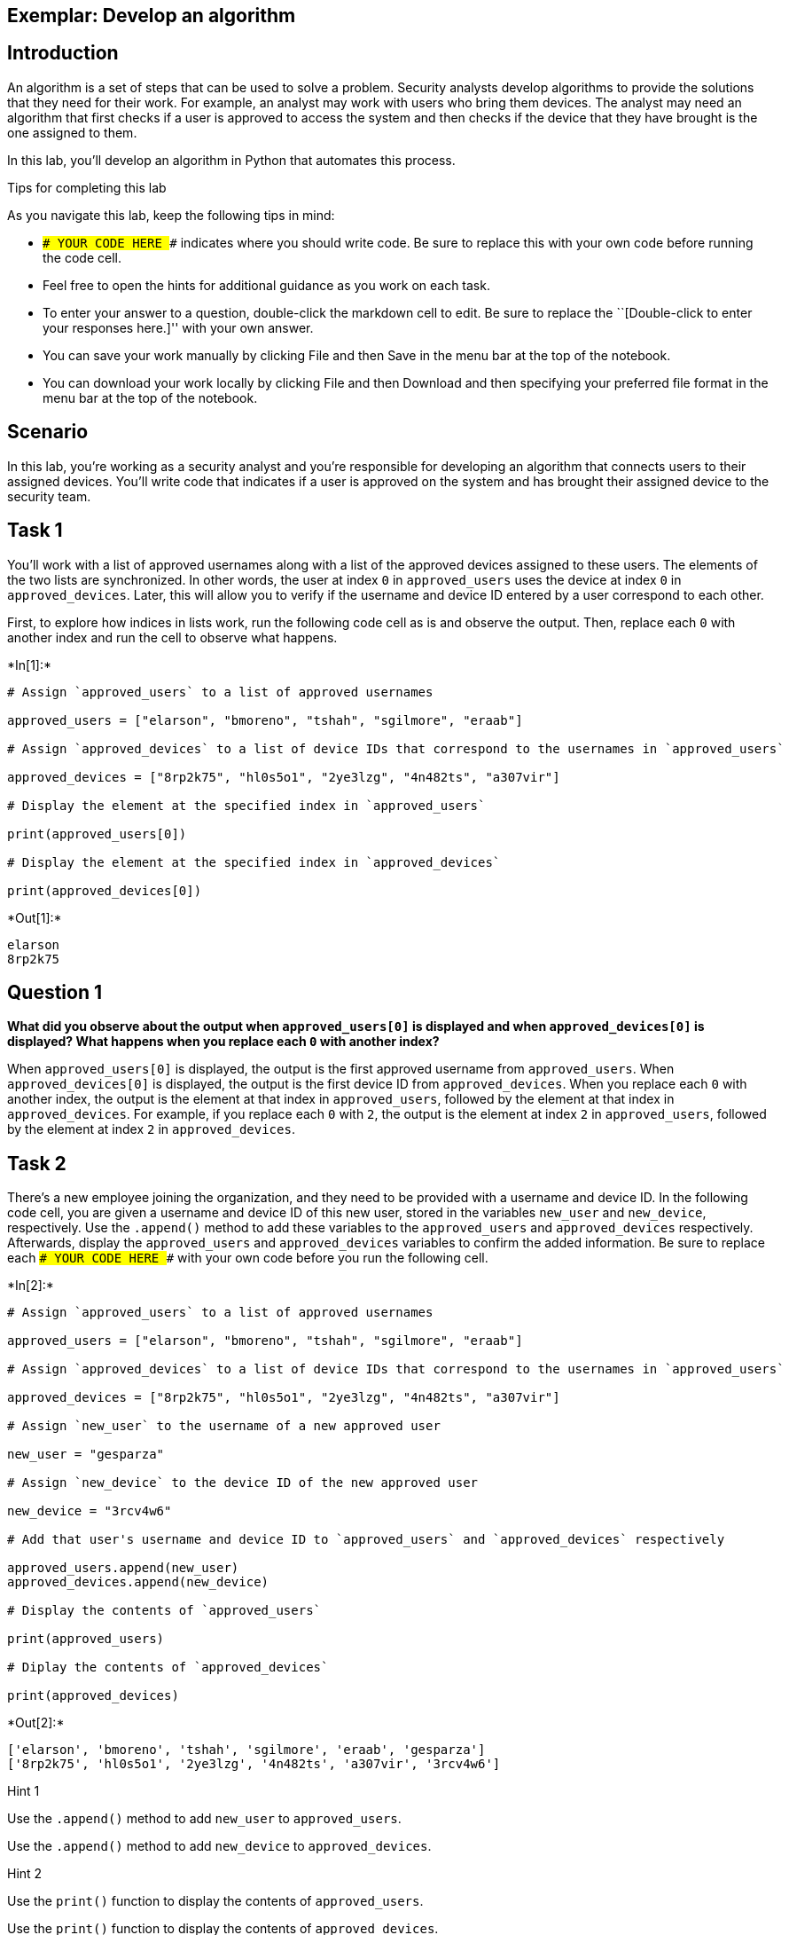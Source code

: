 == Exemplar: Develop an algorithm

== Introduction

An algorithm is a set of steps that can be used to solve a problem.
Security analysts develop algorithms to provide the solutions that they
need for their work. For example, an analyst may work with users who
bring them devices. The analyst may need an algorithm that first checks
if a user is approved to access the system and then checks if the device
that they have brought is the one assigned to them.

In this lab, you’ll develop an algorithm in Python that automates this
process.

Tips for completing this lab

As you navigate this lab, keep the following tips in mind:

* `### YOUR CODE HERE ###` indicates where you should write code. Be
sure to replace this with your own code before running the code cell.
* Feel free to open the hints for additional guidance as you work on
each task.
* To enter your answer to a question, double-click the markdown cell to
edit. Be sure to replace the ``[Double-click to enter your responses
here.]'' with your own answer.
* You can save your work manually by clicking File and then Save in the
menu bar at the top of the notebook.
* You can download your work locally by clicking File and then Download
and then specifying your preferred file format in the menu bar at the
top of the notebook.

== Scenario

In this lab, you’re working as a security analyst and you’re responsible
for developing an algorithm that connects users to their assigned
devices. You’ll write code that indicates if a user is approved on the
system and has brought their assigned device to the security team.

== Task 1

You’ll work with a list of approved usernames along with a list of the
approved devices assigned to these users. The elements of the two lists
are synchronized. In other words, the user at index `0` in
`approved_users` uses the device at index `0` in `approved_devices`.
Later, this will allow you to verify if the username and device ID
entered by a user correspond to each other.

First, to explore how indices in lists work, run the following code cell
as is and observe the output. Then, replace each `0` with another index
and run the cell to observe what happens.


+*In[1]:*+
[source, ipython3]
----
# Assign `approved_users` to a list of approved usernames

approved_users = ["elarson", "bmoreno", "tshah", "sgilmore", "eraab"]

# Assign `approved_devices` to a list of device IDs that correspond to the usernames in `approved_users`

approved_devices = ["8rp2k75", "hl0s5o1", "2ye3lzg", "4n482ts", "a307vir"]

# Display the element at the specified index in `approved_users`

print(approved_users[0])

# Display the element at the specified index in `approved_devices`

print(approved_devices[0])

----


+*Out[1]:*+
----
elarson
8rp2k75
----

== *Question 1*

*What did you observe about the output when `approved_users[0]` is
displayed and when `approved_devices[0]` is displayed? What happens when
you replace each `0` with another index?*

When `approved_users[0]` is displayed, the output is the first approved
username from `approved_users`. When `approved_devices[0]` is displayed,
the output is the first device ID from `approved_devices`. When you
replace each `0` with another index, the output is the element at that
index in `approved_users`, followed by the element at that index in
`approved_devices`. For example, if you replace each `0` with `2`, the
output is the element at index `2` in `approved_users`, followed by the
element at index `2` in `approved_devices`.

== Task 2

There’s a new employee joining the organization, and they need to be
provided with a username and device ID. In the following code cell, you
are given a username and device ID of this new user, stored in the
variables `new_user` and `new_device`, respectively. Use the `.append()`
method to add these variables to the `approved_users` and
`approved_devices` respectively. Afterwards, display the
`approved_users` and `approved_devices` variables to confirm the added
information. Be sure to replace each `### YOUR CODE HERE ###` with your
own code before you run the following cell.


+*In[2]:*+
[source, ipython3]
----
# Assign `approved_users` to a list of approved usernames

approved_users = ["elarson", "bmoreno", "tshah", "sgilmore", "eraab"]

# Assign `approved_devices` to a list of device IDs that correspond to the usernames in `approved_users`

approved_devices = ["8rp2k75", "hl0s5o1", "2ye3lzg", "4n482ts", "a307vir"]

# Assign `new_user` to the username of a new approved user

new_user = "gesparza"

# Assign `new_device` to the device ID of the new approved user

new_device = "3rcv4w6"

# Add that user's username and device ID to `approved_users` and `approved_devices` respectively

approved_users.append(new_user)
approved_devices.append(new_device)

# Display the contents of `approved_users`

print(approved_users)

# Diplay the contents of `approved_devices`

print(approved_devices)

----


+*Out[2]:*+
----
['elarson', 'bmoreno', 'tshah', 'sgilmore', 'eraab', 'gesparza']
['8rp2k75', 'hl0s5o1', '2ye3lzg', '4n482ts', 'a307vir', '3rcv4w6']
----

Hint 1

Use the `.append()` method to add `new_user` to `approved_users`.

Use the `.append()` method to add `new_device` to `approved_devices`.

Hint 2

Use the `print()` function to display the contents of `approved_users`.

Use the `print()` function to display the contents of
`approved_devices`.

== *Question 2*

*After the new approved user is added, what did you observe about the
output when `approved_users` is displayed and when `approved_devices` is
displayed?*

After the new approved user is added, their username is at the end of
the `approved_users` and their device ID is at the end of the
`approved_devices`.

== Task 3

An employee has left the team and should no longer have access to the
system. In the following code cell, you are given the username and
device ID of the user to be removed, stored in the variables
`removed_user` and `removed_device` respectively. Use the `.remove()`
method to remove each of these elements from the corresponding list.
Afterwards, display both the `approved_users` and the `approved_devices`
variables to view the removed users. Run the code and observe the
results. Be sure to replace each `### YOUR CODE HERE ###` with your own
code before you run the following cell.


+*In[3]:*+
[source, ipython3]
----
# Assign `approved_users` to a list of approved usernames

approved_users = ["elarson", "bmoreno", "tshah", "sgilmore", "eraab", "gesparza"]

# Assign `approved_devices` to a list of device IDs that correspond to the usernames in `approved_users`

approved_devices = ["8rp2k75", "hl0s5o1", "2ye3lzg", "4n482ts", "a307vir", "3rcv4w6"]

# Assign `removed_user` to the username of the employee who has left the team

removed_user = "tshah"

# Assign `removed_device` to the device ID of the employee who has left the team

removed_device = "2ye3lzg"

# Remove that employee's username and device ID from `approved_users` and `approved_devices` respectively

approved_users.remove(removed_user)
approved_devices.remove(removed_device)

# Display `approved_users`

print(approved_users)

# Diplay `approved_devices`

print(approved_devices)

----


+*Out[3]:*+
----
['elarson', 'bmoreno', 'sgilmore', 'eraab', 'gesparza']
['8rp2k75', 'hl0s5o1', '4n482ts', 'a307vir', '3rcv4w6']
----

Hint 1

Use the `.remove()` method to remove `removed_user` from
`approved_users`.

Use the `.remove()` method to remove `removed_device` from
`approved_devices`.

Hint 2

Use the `print()` function to display the contents of `approved_users`.

Use the `print()` function to display the contents of
`approved_devices`.

== *Question 3*

*After the user who left the team is removed, what did you observe about
the output when `approved_users` is displayed and when
`approved_devices` is displayed?*

After the user who left the team is removed, their username is no longer
part of the `approved_users` and their device ID is no longer part of
the `approved_devices`.

== Task 4

As part of verifying a user’s identity in the system, you’ll need to
check if the user is one of the approved users. Write a conditional
statement that verifies if a given username is an element of the list of
approved usernames. If it is, display
`"The user ______ is approved to access the system."`. Otherwise,
display `"The user ______ is not approved to access the system."`. Be
sure to replace each `### YOUR CODE HERE ###` with your own code before
you run the following cell.


+*In[4]:*+
[source, ipython3]
----
# Assign `approved_users` to a list of approved usernames

approved_users = ["elarson", "bmoreno", "sgilmore", "eraab", "gesparza"]

# Assign `approved_devices` to a list of device IDs that correspond to the usernames in `approved_users`

approved_devices = ["8rp2k75", "hl0s5o1", "4n482ts", "a307vir", "3rcv4w6"]

# Assign `username` to a username

username = "sgilmore"

# Conditional statement
# If `username` belongs to `approved_users`, then display "The user ______ is approved to access the system."
# Otherwise display "The user ______ is not approved to access the system."
if username in approved_users:
    print("The username", username, "is approved to access the system.")
else:
    print("The username", username, "is not approved to access the system.")
    
----


+*Out[4]:*+
----
The username sgilmore is approved to access the system.
----

Hint 1

In the `if` condition, be sure to check if `username` belongs to
`approved_users`.

Hint 2

After the `if` statement, use the `else` keyword to create an `else`
statement that handles the case when `username` is not part of the
`approved_users`.

Hint 3

Inside the `else` statement, use the `print()` function to display the
message `"The user ______ is not approved to access the system."`.

Refer to the `print()` function call in the `if` statement and observe
how commas separate a string containing the first part of the message,
the `username` variable, and another string containing the second part
of the message.

== *Question 4*

*What message do you observe in the output when `username` is
`"sgilmore"`?*

When `username` is `"sgilmore"`, the outputted message reads
`"The username sgilmore is approved to access the system."` since
`"sgilmore"` is an element of the `approved_users`.

== Task 5

The next part of the algorithm uses the `.index()` method to find the
index of `username` in the `approved_list` and store that index in a
variable named `ind`.

When used on a list, the `.index()` method will return the position of
the given value in the list.

Add a statement to display `ind` in the following code cell to explore
the value it contains. Be sure to replace the `### YOUR CODE HERE ###`
with your own code before you run the following cell.


+*In[5]:*+
[source, ipython3]
----
# Assign `approved_users` to a list of approved usernames

approved_users = ["elarson", "bmoreno", "sgilmore", "eraab", "gesparza"]

# Assign `approved_devices` to a list of device IDs that correspond to the usernames in `approved_users`

approved_devices = ["8rp2k75", "hl0s5o1", "4n482ts", "a307vir", "3rcv4w6"]

# Assign `username` to a username

username = "sgilmore"

# Assign `ind` to the index of `username` in `approved_users`

ind = approved_users.index(username)

# Display the value of `ind`

print(ind)

----


+*Out[5]:*+
----
2
----

Hint 1

Use the `print()` function to display the value of `ind`.

== *Question 5*

*What do you observe from the output when `username` is `"sgilmore"`?*

When `username` is `"sgilmore"`, the output is `2`, which indicates that
the index value of `"sgilmore"` is `2` in the `approved_users`. In other
words, `"sgilmore"` is the third element in the `approved_users`.
Indexing in Python starts at `0`.

== Task 6

This task will allow you to build your understanding of list operations
for the algorithm that you’ll eventually build. It will demonstrate how
you can find an index in one list and then use this index to display
connected information in another list. First, use the `.index()` method
again to find the index of `username` in the `approved_users` and store
that in a variable named `ind`. Then, connect `ind` to the
`approved_devices` and display the device ID located at the index `ind`.
Afterwards, run the cell to observe the result. Be sure to replace each
`### YOUR CODE HERE ###` with your own code before you run the following
cell.


+*In[6]:*+
[source, ipython3]
----
# Assign `approved_users` to a list of approved usernames

approved_users = ["elarson", "bmoreno", "sgilmore", "eraab", "gesparza"]

# Assign `approved_devices` to a list of device IDs that correspond to the usernames in `approved_users`

approved_devices = ["8rp2k75", "hl0s5o1", "4n482ts", "a307vir", "3rcv4w6"]

# Assign `username` to a username

username = "sgilmore"

# Assign `ind` to the index of `username` in `approved_users`

ind = approved_users.index(username)

# Display the device ID at the index that matches the value of `ind` in `approved_devices`

print(approved_devices[ind])

----


+*Out[6]:*+
----
4n482ts
----

Hint 1

Use the `.index()` method to get the index value of the `username` in
the `approved_users`. Assign `ind` to the result.

Hint 2

To display the correct device ID from `approved_devices`, use `ind` as
the index. Place `ind` inside the square brackets to extract the correct
element from `approved_devices`.

== *Question 6*

*What do you observe from the output when `username` is `"sgilmore"`?*

When `username` is `"sgilmore"`, the output is `4n482ts`, which is the
device ID that corresponds to `"sgilmore"`. The third approved username
in the `approved_users` is `"sgilmore"`, and similarly the third device
ID in the `approved_devices` is `"4n482ts"`.

== Task 7

Your next step in creating the algorithm is to determine if a username
and device ID correspond. To do this, write a conditional that checks if
the `username` is an element of the `approved_devices` and if the
`device_id` stored at the same index as `username` matches the
`device_id` entered. You’ll use the logical operator `and` to connect
the two conditions. When both conditions evaluate to `True`, display a
message that the username is approved and another message that the user
has their assigned device. Be sure to replace each
`### YOUR CODE HERE ###` with your own code before you run the following
cell.


+*In[7]:*+
[source, ipython3]
----
# Assign `approved_users` to a list of approved usernames

approved_users = ["elarson", "bmoreno", "sgilmore", "eraab", "gesparza"]

# Assign `approved_devices` to a list of device IDs that correspond to the usernames in `approved_users`

approved_devices = ["8rp2k75", "hl0s5o1", "4n482ts", "a307vir", "3rcv4w6"]

# Assign `username` to a username

username = "sgilmore"

# Assign `device_id` to a device ID

device_id = "4n482ts"

# Assign `ind` to the index of `username` in `approved_users`

ind = approved_users.index(username)

# Conditional statement
# If `username` belongs to `approved_users`, and if the device ID at `ind` in `approved_devices` matches `device_id`,
# then display a message that the username is approved,
# followed by a message that the user has the correct device

if username in approved_users and device_id == approved_devices[ind]:
    print("The username", username, "is approved to access the system.")
    print(device_id, "is the assigned device for", username)
    
----


+*Out[7]:*+
----
The username sgilmore is approved to access the system.
4n482ts is the assigned device for sgilmore
----

Hint 1

After the logical operator `and`, write the second condition in the `if`
statement using a comparison operator to check whether the element at
`ind` in `approved_devices` matches `device_id`.

Hint 2

Use the `==` comparison operator to check whether the element at `ind`
in `approved_devices` matches `device_id`.

== *Question 7*

*What do you observe from the output when `username` is `"sgilmore"` and
`device_id` is `"4n482ts"`?*

When `username` is `"sgilmore"` and `device_id` is `"4n482ts"`, the
output consists of
`The username sgilmore is approved to access the system.` on the first
line and `4n482ts is the assigned device for sgilmore` on the second
line.

== Task 8

It would also be helpful for users to receive messages when their
username is not approved or their device ID is incorrect.

Add to the code by writing an `elif` statement. This `elif` statement
should run when the `username` is part of the `approved_users` but the
`device_id` doesn’t match the corresponding device ID in the
`approved_devices`. The statement should also display two messages
conveying that information.

Be sure to replace each `### YOUR CODE HERE ###` with your own code
before you run the following cell.

(After you run the code once with a `device_id` of `"4n482ts"`, you
might want to explore what happens if you assign a different value to
`device_id`.)


+*In[1]:*+
[source, ipython3]
----
# Assign `approved_users` to a list of approved usernames

approved_users = ["elarson", "bmoreno", "sgilmore", "eraab", "gesparza"]

# Assign `approved_devices` to a list of device IDs that correspond to the usernames in `approved_users`

approved_devices = ["8rp2k75", "hl0s5o1", "4n482ts", "a307vir", "3rcv4w6"]

# Assign `username` to a username

username = "sgilmore"

# Assign `device_id` to a device ID

device_id = "4n482ts"

# Assign `ind` to the index of `username` in `approved_users`

ind = approved_users.index(username)

# If statement
# If `username` belongs to `approved_users`, and if the element at `ind` in `approved_devices` matches `device_id`,
# then display a message that the username is approved,
# followed by a message that the user has the correct device

if username in approved_users and device_id == approved_devices[ind]:
    print("The user", username, "is approved to access the system.")
    print(device_id, "is the assigned device for", username)

# Elif statement
# Handles the case when `username` belongs to `approved_users` but element at `ind` in `approved_devices` does not match `device_id`,
# and displays two messages accordingly

elif username in approved_users and device_id != approved_devices[ind]:
    print("The user", username, "is approved to access the system, but", device_id, "is not their assigned device.")
----


+*Out[1]:*+
----
The user sgilmore is approved to access the system.
4n482ts is the assigned device for sgilmore
----

Hint 1

In the `elif` statement, use the `in` operator to check whether
`username` belongs to `approved_users`, use a comparison operator to
check whether the element at `ind` in `approved_devices` doesn’t match
`device_id`, and use a logical operator to connect these two conditions
to check whether both of them are met.

Hint 2

In the `elif` statement, use the `in` operator to check whether
`username` belongs to `approved_users`, use the `!=` comparison operator
to check whether the element at `ind` in `approved_devices` doesn’t
match `device_id`, and use the `and` logical operator to connect these
two conditions to check whether both of them are met.

== *Question 8*

*What do you observe from the output when `username` is `"sgilmore"` and
`device_id` is `"4n482ts"`?*

When `username` is `"sgilmore"` and `device_id` is `"4n482ts"`, the
output consists of `The user sgilmore is approved to access the system.`
on the first line and `4n482ts is the assigned device for sgilmore` on
the second line.

If `username` wasn’t in the `approved_devices` list, the output would be
a message that the user is not approved to access the system.

If `username` was in the `approved_devices` list but `device_id` didn’t
correspond with `username`, the output would be a message that the user
is approved to access the system but the device ID is not assigned to
them.

== Task 9

In this task, you’ll complete your algorithm by developing a function
that uses some of the code you’ve written in earlier tasks. This will
automate the login process.

There are multiple ways to use conditionals to automate the login
process. In the following code, a nested conditional is used to achieve
the goals of the algorithm. There is a conditional statement inside of
another conditional statement. The outer conditional handles the case
when the `username` is approved and the case when `username` is not
approved. The inner conditional, which is placed inside the first `if`
statement, handles the case when the `username` is approved and the
`device_id` is correct, as well as the case when the `username` is
approved and the `device_id` is incorrect.

To complete this task, you must define a function named `login` that
takes in two parameters, `username` and `device_id`. Afterwards, call
the function and pass in different username and device ID combinations
to experiment and observe the function’s behavior. Be sure to replace
the `### YOUR CODE HERE ###` with your own code before you run the
following cell.


+*In[9]:*+
[source, ipython3]
----
# Assign `approved_users` to a list of approved usernames

approved_users = ["elarson", "bmoreno", "sgilmore", "eraab", "gesparza"]

# Assign `approved_devices` to a list of device IDs that correspond to the usernames in `approved_users`

approved_devices = ["8rp2k75", "hl0s5o1", "4n482ts", "a307vir", "3rcv4w6"]

# Define a function named `login` that takes in two parameters, `username` and `device_id`

def login(username, device_id):

    # If `username` belongs to `approved_users`, 

    if username in approved_users:

        # then display "The user ______ is approved to access the system.",

        print("The user", username, "is approved to access the system.")

        # assign `ind` to the index of `username` in `approved_users`,

        ind = approved_users.index(username)

        # and execute the following conditional
        # If `device_id` matches the element at the index `ind` in `approved_devices`,

        if device_id == approved_devices[ind]:

          # then display "______ is the assigned device for ______" 

          print(device_id, "is the assigned device for", username)

        # Otherwise,

        else:

          # display "______ is not their assigned device"

          print(device_id, "is not their assigned device.")
  
    # Otherwise (part of the outer conditional and handles the case when `username` does not belong to `approved_users`),

    else:

        # Display "The user ______ is not approved to access the system."

        print("The username", username, "is not approved to access the system.")

# Call the function you just defined to experiment with different username and device_id combinations

login("bmoreno", "hl0s5o1")
login("elarson", "r2s5r9g")
login("abernard", "4n482ts")

----


+*Out[9]:*+
----
The user bmoreno is approved to access the system.
hl0s5o1 is the assigned device for bmoreno
The user elarson is approved to access the system.
r2s5r9g is not their assigned device.
The username abernard is not approved to access the system.
----

Hint 1

Use the `def` keyword to start the function definition.

Hint 2

After the `def` keyword, specify the name of the function, followed by
parantheses and a colon. Inside the parantheses, specify the parameters
that the function takes in.

To call the function, write the name of the function, followed by
parantheses, and pass in the username and device ID that you want to
experiment with.

Hint 3

After the `def` keyword, write `login(username, device_id):` to complete
the function definition header.

To call the function, write `login()`, and pass in the username and
device ID that you want to experiment with, separated by a comma. Keep
in mind that the arguments you pass in are string data.

== *Question 9*

*After Python enters the inner conditional, what happens when the
`device_id` is correct, and what happens when the `device_id` is
incorrect?*

The following happens after Python enters the inner conditional:

When the `device_id` is correct, the inner `if` condition evaluates to
`True`, and a message that the device ID is assigned to the user is
displayed.

When the `device_id` is incorrect, the inner `if` condition evaluates to
`False`, Python enters the `else` case, and a message that the device ID
is not the user’s designed device is displayed.

== Conclusion

*What are your key takeaways from this lab?*

* Indexing a list is similar to indexing a string. Index values start at
`0`.
* The `.append()` method helps you add new elements to the end of lists.
* The `.remove()` method helps you remove elements from lists.
* The `.index()` method can be used on different types of sequences.
They can be used not only with strings, but also with lists.
** With a list, the `.index()` method allows you to identify the
position where a specified element is located in that list.
* If two lists contain information that correspond to each other in a
specific order, you can use indices to pair elements from the lists
together.
* Functions can be used to develop algorithms. When defining a function,
you must specify the parameters it takes in and the actions it should
execute.
